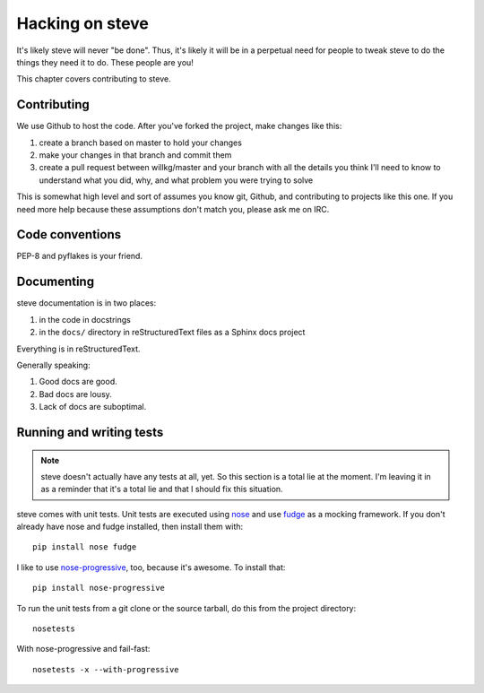 ==================
 Hacking on steve
==================

It's likely steve will never "be done". Thus, it's likely it will be
in a perpetual need for people to tweak steve to do the things they
need it to do. These people are you!

This chapter covers contributing to steve.


Contributing
============

We use Github to host the code. After you've forked the project, make
changes like this:

1. create a branch based on master to hold your changes
2. make your changes in that branch and commit them
3. create a pull request between willkg/master and your branch with
   all the details you think I'll need to know to understand what you
   did, why, and what problem you were trying to solve

This is somewhat high level and sort of assumes you know git, Github,
and contributing to projects like this one. If you need more help
because these assumptions don't match you, please ask me on IRC.


Code conventions
================

PEP-8 and pyflakes is your friend.


Documenting
===========

steve documentation is in two places:

1. in the code in docstrings
2. in the ``docs/`` directory in reStructuredText files as a Sphinx
   docs project

Everything is in reStructuredText.

Generally speaking:

1. Good docs are good.
2. Bad docs are lousy.
3. Lack of docs are suboptimal.


Running and writing tests
=========================

.. Note::

   steve doesn't actually have any tests at all, yet. So this section
   is a total lie at the moment. I'm leaving it in as a reminder that
   it's a total lie and that I should fix this situation.


steve comes with unit tests.  Unit tests are executed using `nose`_
and use `fudge`_ as a mocking framework.  If you don't already have
nose and fudge installed, then install them with::

    pip install nose fudge

I like to use `nose-progressive`_, too, because it's awesome.  To
install that::

    pip install nose-progressive

To run the unit tests from a git clone or the source tarball, do this
from the project directory::

    nosetests

With nose-progressive and fail-fast::

    nosetests -x --with-progressive


.. _nose-progressive: http://pypi.python.org/pypi/nose-progressive/
.. _nose: http://code.google.com/p/python-nose/
.. _fudge: http://farmdev.com/projects/fudge/
